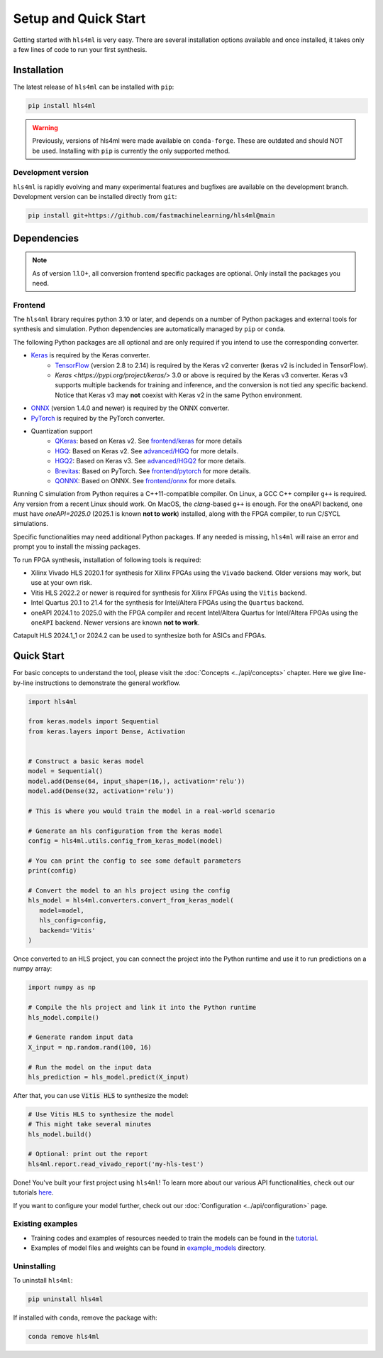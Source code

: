 =====================
Setup and Quick Start
=====================

Getting started with ``hls4ml`` is very easy. There are several installation options available and once installed,
it takes only a few lines of code to run your first synthesis.

Installation
============

The latest release of ``hls4ml`` can be installed with ``pip``:

.. code-block::

   pip install hls4ml

.. warning::
   Previously, versions of hls4ml were made available on ``conda-forge``. These are outdated and should NOT be used. Installing with ``pip`` is currently the only supported method.

Development version
-------------------

``hls4ml`` is rapidly evolving and many experimental features and bugfixes are available on the development branch. Development
version can be installed directly from ``git``:

.. code-block::

   pip install git+https://github.com/fastmachinelearning/hls4ml@main


Dependencies
============

.. note::
   As of version 1.1.0+, all conversion frontend specific packages are optional. Only install the packages you need.


Frontend
--------

The ``hls4ml`` library requires python 3.10 or later, and depends on a number of Python packages and external tools for synthesis and simulation. Python dependencies are automatically managed by ``pip`` or ``conda``.

The following Python packages are all optional and are only required if you intend to use the corresponding converter.

* `Keras <https://pypi.org/project/keras/>`_ is required by the Keras converter.
   * `TensorFlow <https://pypi.org/project/tensorflow/>`_ (version 2.8 to 2.14) is required by the Keras v2 converter (keras v2 is included in TensorFlow).
   * `Keras <https://pypi.org/project/keras/>` 3.0 or above is required by the Keras v3 converter. Keras v3 supports multiple backends for training and inference, and the conversion is not tied any specific backend. Notice that Keras v3 may **not** coexist with Keras v2 in the same Python environment.

* `ONNX <https://pypi.org/project/onnx/>`_ (version 1.4.0 and newer) is required by the ONNX converter.

* `PyTorch <https://pytorch.org/get-started>`_ is required by the PyTorch converter.

* Quantization support
   * `QKeras <https://github.com/fastmachinelearning/qkeras>`_: based on Keras v2. See `frontend/keras <../frontend/keras.html>`_ for more details
   * `HGQ <https://github.com/calad0i/HGQ>`_: Based on Keras v2. See `advanced/HGQ <../advanced/hgq.html>`_ for more details.
   * `HGQ2 <https://github.com/calad0i/HGQ2>`_: Based on Keras v3. See `advanced/HGQ2 <../advanced/hgq.html>`_ for more details.
   * `Brevitas <https://xilinx.github.io/brevitas/>`_: Based on PyTorch. See `frontend/pytorch <../frontend/pytorch.html>`_ for more details.
   * `QONNX <https://github.com/fastmachinelearning/qonnx>`_: Based on ONNX. See `frontend/onnx <../frontend/onnx.html>`_ for more details.

Running C simulation from Python requires a C++11-compatible compiler. On Linux, a GCC C++ compiler ``g++`` is required. Any version from a recent Linux should work. On MacOS, the *clang*-based ``g++`` is enough. For the oneAPI backend, one must have `oneAPI=2025.0` (2025.1 is known **not to work**) installed, along with the FPGA compiler, to run C/SYCL simulations.

Specific functionalities may need additional Python packages. If any needed is missing, ``hls4ml`` will raise an error and prompt you to install the missing packages.

To run FPGA synthesis, installation of following tools is required:

* Xilinx Vivado HLS 2020.1 for synthesis for Xilinx FPGAs using the ``Vivado`` backend. Older versions may work, but use at your own risk.

* Vitis HLS 2022.2 or newer is required for synthesis for Xilinx FPGAs using the ``Vitis`` backend.

* Intel Quartus 20.1 to 21.4 for the synthesis for Intel/Altera FPGAs using the ``Quartus`` backend.

* oneAPI 2024.1 to 2025.0 with the FPGA compiler and recent Intel/Altera Quartus for Intel/Altera FPGAs using the ``oneAPI`` backend. Newer versions are known **not to work**.

Catapult HLS 2024.1_1 or 2024.2 can be used to synthesize both for ASICs and FPGAs.


Quick Start
=============

For basic concepts to understand the tool, please visit the :doc:`Concepts <../api/concepts>` chapter.
Here we give line-by-line instructions to demonstrate the general workflow.

.. code-block:: python

   import hls4ml

   from keras.models import Sequential
   from keras.layers import Dense, Activation


   # Construct a basic keras model
   model = Sequential()
   model.add(Dense(64, input_shape=(16,), activation='relu'))
   model.add(Dense(32, activation='relu'))

   # This is where you would train the model in a real-world scenario

   # Generate an hls configuration from the keras model
   config = hls4ml.utils.config_from_keras_model(model)

   # You can print the config to see some default parameters
   print(config)

   # Convert the model to an hls project using the config
   hls_model = hls4ml.converters.convert_from_keras_model(
      model=model,
      hls_config=config,
      backend='Vitis'
   )

Once converted to an HLS project, you can connect the project into the Python runtime and use it to run predictions on a numpy array:

.. code-block:: python

   import numpy as np

   # Compile the hls project and link it into the Python runtime
   hls_model.compile()

   # Generate random input data
   X_input = np.random.rand(100, 16)

   # Run the model on the input data
   hls_prediction = hls_model.predict(X_input)

After that, you can use :code:`Vitis HLS` to synthesize the model:

.. code-block:: python

   # Use Vitis HLS to synthesize the model
   # This might take several minutes
   hls_model.build()

   # Optional: print out the report
   hls4ml.report.read_vivado_report('my-hls-test')

Done! You've built your first project using ``hls4ml``! To learn more about our various API functionalities, check out our tutorials `here <https://github.com/fastmachinelearning/hls4ml-tutorial>`__.

If you want to configure your model further, check out our :doc:`Configuration <../api/configuration>` page.


Existing examples
-----------------

* Training codes and examples of resources needed to train the models can be found in the `tutorial <https://github.com/fastmachinelearning/hls4ml-tutorial>`__.
* Examples of model files and weights can be found in `example_models <https://github.com/fastmachinelearning/example-models>`_ directory.

Uninstalling
------------

To uninstall ``hls4ml``:

.. code-block:: bash

   pip uninstall hls4ml

If installed with ``conda``, remove the package with:

.. code-block:: bash

   conda remove hls4ml
